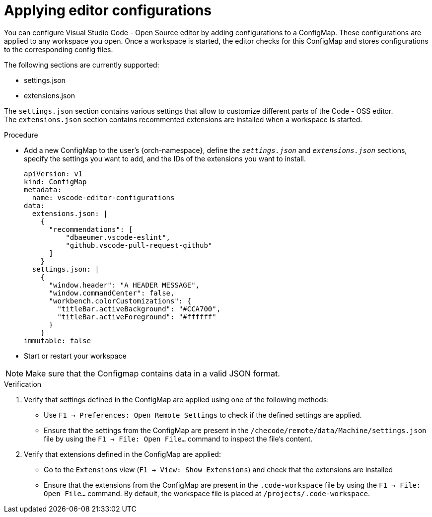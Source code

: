 :_content-type: PROCEDURE
:description: Applying editor configurations
:keywords: settings, extensions, configurations
:navtitle: Applying editor configurations
// :page-aliases:

[id="visual-studio-code-editor-configs"]
= Applying editor configurations

You can configure Visual Studio Code - Open Source editor by adding configurations to a ConfigMap.
These configurations are applied to any workspace you open.
Once a workspace is started, the editor checks for this ConfigMap and stores configurations to the corresponding config files.

The following sections are currently supported:

* settings.json
* extensions.json

The `settings.json` section contains various settings that allow to customize different parts of the Code - OSS editor. +
The `extensions.json` section contains recommented extensions are installed when a workspace is started.

.Procedure

* Add a new ConfigMap to the user's {orch-namespace}, define the `__settings.json__`  and `__extensions.json__` sections, specify the settings you want to add, and the IDs of the extensions you want to install.
+
====
[source,yaml]
----
apiVersion: v1
kind: ConfigMap
metadata:
  name: vscode-editor-configurations
data: 
  extensions.json: |
    {
      "recommendations": [
          "dbaeumer.vscode-eslint",
          "github.vscode-pull-request-github"
      ]
    }
  settings.json: |
    {
      "window.header": "A HEADER MESSAGE",
      "window.commandCenter": false,
      "workbench.colorCustomizations": {
        "titleBar.activeBackground": "#CCA700",
        "titleBar.activeForeground": "#ffffff"
      }
    }
immutable: false
----
====

* Start or restart your workspace 

[NOTE]
====
Make sure that the Configmap contains data in a valid JSON format.
====

.Verification
. Verify that settings defined in the ConfigMap are applied using one of the following methods:
* Use `F1 → Preferences: Open Remote Settings` to check if the defined settings are applied. 
* Ensure that the settings from the ConfigMap are present in the `/checode/remote/data/Machine/settings.json` file by using the `F1 → File: Open File...` command to inspect the file's content.

. Verify that extensions defined in the ConfigMap are applied:
* Go to the `Extensions` view (`F1 → View: Show Extensions`) and check that the extensions are installed
* Ensure that the extensions from the ConfigMap are present in the `.code-workspace` file by using the `F1 → File: Open File...` command. By default, the workspace file is placed at `/projects/.code-workspace`.


